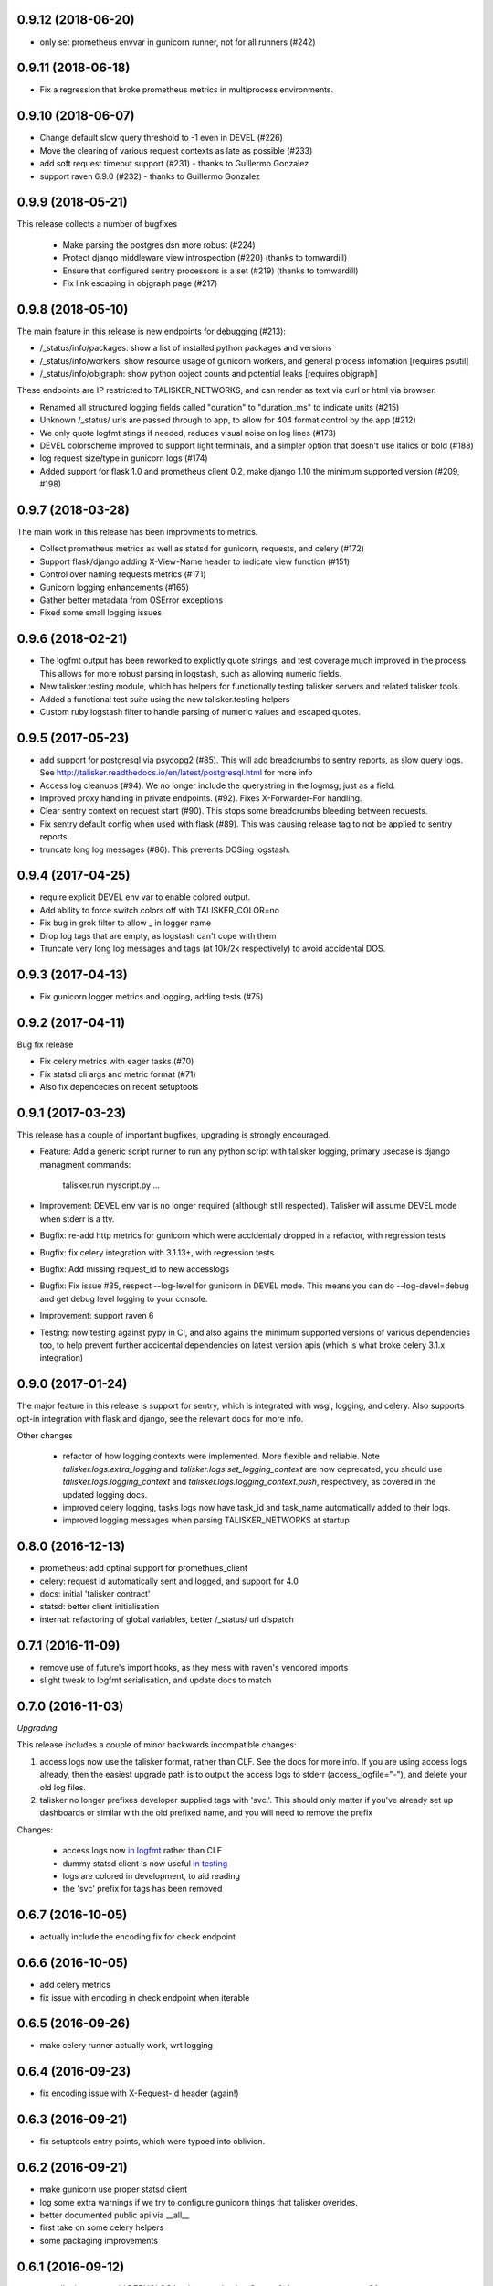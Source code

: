 0.9.12 (2018-06-20)
-------------------

* only set prometheus envvar in gunicorn runner, not for all runners (#242)

0.9.11 (2018-06-18)
-------------------

* Fix a regression that broke prometheus metrics in multiprocess environments.

0.9.10 (2018-06-07)
-------------------

* Change default slow query threshold to -1 even in DEVEL (#226)
* Move the clearing of various request contexts as late as possible (#233)
* add soft request timeout support (#231) - thanks to Guillermo Gonzalez
* support raven 6.9.0 (#232) - thanks to Guillermo Gonzalez

0.9.9 (2018-05-21)
------------------

This release collects a number of bugfixes

 * Make parsing the postgres dsn more robust (#224)
 * Protect django middleware view introspection (#220) (thanks to tomwardill)
 * Ensure that configured sentry processors is a set (#219) (thanks to tomwardill)
 * Fix link escaping in objgraph page (#217)

0.9.8 (2018-05-10)
------------------

The main feature in this release is new endpoints for debugging (#213):

* /_status/info/packages: show a list of installed python packages and versions
* /_status/info/workers: show resource usage of gunicorn workers, and general process infomation [requires psutil]
* /_status/info/objgraph: show python object counts and potential leaks [requires objgraph]

These endpoints are IP restricted to TALISKER_NETWORKS, and can render as text via curl or html via browser.

* Renamed all structured logging fields called "duration" to "duration_ms" to indicate units (#215)
* Unknown /_status/ urls are passed through to app, to allow for 404 format control by the app (#212)
* We only quote logfmt stings if needed, reduces visual noise on log lines (#173)
* DEVEL colorscheme improved to support light terminals, and a simpler option that doesn't use italics or bold (#188)
* log request size/type in gunicorn logs (#174)
* Added support for flask 1.0 and prometheus client 0.2, make django 1.10 the minimum supported version (#209, #198)

0.9.7 (2018-03-28)
------------------

The main work in this release has been improvments to metrics.

* Collect prometheus metrics as well as statsd for gunicorn, requests, and celery (#172)
* Support flask/django adding X-View-Name header to indicate view function (#151)
* Control over naming requests metrics (#171)
* Gunicorn logging enhancements (#165)
* Gather better metadata from OSError exceptions
* Fixed some small logging issues

0.9.6 (2018-02-21)
------------------

* The logfmt output has been reworked to explictly quote strings, and test
  coverage much improved in the process.  This allows for more robust parsing
  in logstash, such as allowing numeric fields.

* New talisker.testing module, which has helpers for functionally testing
  talisker servers and related talisker tools.

* Added a functional test suite using the new talisker.testing helpers

* Custom ruby logstash filter to handle parsing of numeric values and escaped quotes.

0.9.5 (2017-05-23)
------------------

* add support for postgresql via psycopg2 (#85). This will add breadcrumbs to
  sentry reports, as slow query logs.
  See http://talisker.readthedocs.io/en/latest/postgresql.html for more info

* Access log cleanups (#94). We no longer include the querystring in the
  logmsg, just as a field.

* Improved proxy handling in private endpoints. (#92). Fixes X-Forwarder-For handling.

* Clear sentry context on request start (#90). This stops some breadcrumbs
  bleeding between requests.

* Fix sentry default config when used with flask (#89). This was causing
  release tag to not be applied to sentry reports.

* truncate long log messages (#86). This prevents DOSing logstash.


0.9.4 (2017-04-25)
------------------

* require explicit DEVEL env var to enable colored output.

* Add ability to force switch colors off with TALISKER_COLOR=no

* Fix bug in grok filter to allow _ in logger name

* Drop log tags that are empty, as logstash can't cope with them

* Truncate very long log messages and tags (at 10k/2k respectively) to avoid accidental DOS.

0.9.3 (2017-04-13)
------------------

* Fix gunicorn logger metrics and logging, adding tests (#75)

0.9.2 (2017-04-11)
------------------

Bug fix release

* Fix celery metrics with eager tasks (#70)
* Fix statsd cli args and metric format (#71)
* Also fix depencecies on recent setuptools

0.9.1 (2017-03-23)
------------------

This release has a couple of important bugfixes, upgrading is strongly encouraged.

* Feature: Add a generic script runner to run any python script with
  talisker logging, primary usecase is django managment commands:

    talisker.run myscript.py ...

* Improvement: DEVEL env var is no longer required (although still respected).
  Talisker will assume DEVEL mode when stderr is a tty.

* Bugfix: re-add http metrics for gunicorn which were accidentaly dropped in
  a refactor, with regression tests

* Bugfix: fix celery integration with 3.1.13+, with regression tests

* Bugfix: Add missing request_id to new accesslogs

* Bugfix: Fix issue #35, respect --log-level for gunicorn in DEVEL mode. This
  means you can do --log-devel=debug and get debug level logging to your
  console.

* Improvement: support raven 6

* Testing: now testing against pypy in CI, and also agains the minimum
  supported versions of various dependencies too, to help prevent further
  accidental dependencies on latest version apis (which is what broke celery
  3.1.x integration)


0.9.0 (2017-01-24)
------------------

The major feature in this release is support for sentry, which is integrated
with wsgi, logging, and celery. Also supports opt-in integration with
flask and django, see the relevant docs for more info.

Other changes

 * refactor of how logging contexts were implemented. More flexible and
   reliable. Note `talisker.logs.extra_logging` and
   `talisker.logs.set_logging_context` are now deprecated, you should
   use `talisker.logs.logging_context` and
   `talisker.logs.logging_context.push`, respectively, as covered in the
   updated logging docs.

 * improved celery logging, tasks logs now have task_id and task_name
   automatically added to their logs.

 * improved logging messages when parsing TALISKER_NETWORKS at startup


0.8.0 (2016-12-13)
------------------

* prometheus: add optinal support for promethues_client
* celery: request id automatically sent and logged, and support for 4.0
* docs: initial 'talisker contract'
* statsd: better client initialisation
* internal: refactoring of global variables, better /_status/ url dispatch

0.7.1 (2016-11-09)
------------------

* remove use of future's import hooks, as they mess with raven's vendored imports
* slight tweak to logfmt serialisation, and update docs to match

0.7.0 (2016-11-03)
------------------

*Upgrading*

This release includes a couple of minor backwards incompatible changes:

1) access logs now use the talisker format, rather than CLF. See the docs for
   more info. If you are using access logs already, then the easiest upgrade
   path is to output the access logs to stderr (access_logfile="-"), and delete
   your old log files.

2) talisker no longer prefixes developer supplied tags with 'svc.'. This should
   only matter if you've already set up dashboards or similar with the old
   prefixed name, and you will need to remove the prefix

Changes:

  * access logs now `in logfmt
    <http://talisker.readthedocs.io/en/latest/logging.html#gunicorn-logs>`_
    rather than CLF

  * dummy statsd client is now useful `in testing
    <http://talisker.readthedocs.io/en/latest/statsd.html#testing>`_

  * logs are colored in development, to aid reading

  * the 'svc' prefix for tags has been removed

0.6.7 (2016-10-05)
------------------

* actually include the encoding fix for check endpoint

0.6.6 (2016-10-05)
------------------

* add celery metrics
* fix issue with encoding in check endpoint when iterable

0.6.5 (2016-09-26)
------------------

* make celery runner actually work, wrt logging

0.6.4 (2016-09-23)
------------------

* fix encoding issue with X-Request-Id header (again!)

0.6.3 (2016-09-21)
------------------

* fix setuptools entry points, which were typoed into oblivion.

0.6.2 (2016-09-21)
------------------

* make gunicorn use proper statsd client
* log some extra warnings if we try to configure gunicorn things that talisker
  overides.
* better documented public api via __all__
* first take on some celery helpers
* some packaging improvements

0.6.1 (2016-09-12)
------------------

* actually do remove old DEBUGLOG backups, as backupCount=0 does not remove
  any. Of course.

0.6.0 (2016-09-09)
------------------

* Propagate gunicorn.error log, and remove its default handler.

This allows consistant logging, making the choice in all cases that your
gunicorn logs go to the same stream as your other application log, making the
choice in all cases that your gunicorn logs go to the same stream as your other
application logs.

We issue a warning if the user tries to configure errorlog manually, as it
won't work as expected.
